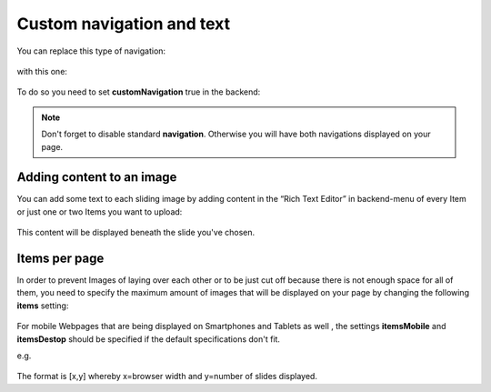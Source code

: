 ﻿
.. ==================================================
.. FOR YOUR INFORMATION
.. --------------------------------------------------
.. -*- coding: utf-8 -*- with BOM.

.. ==================================================
.. DEFINE SOME TEXTROLES
.. --------------------------------------------------
.. role::   underline
.. role::   typoscript(code)
.. role::   ts(typoscript)
   :class:  typoscript
.. role::   php(code)


Custom navigation and text
==============================

You can replace this type of navigation:

  .. image:: ../../Images/Configuration_Nav01.png

  
with this one:

  .. image:: ../../Images/Configuration_Nav02.png

  
To do so you need to set  **customNavigation** true in the backend:

  .. image:: ../../Images/Configuration_CustNav.png

  
.. note::
   Don't forget to disable standard  **navigation**. Otherwise you will
   have both navigations displayed on your page.


Adding content to an image
--------------------------

You can add some text to each sliding image by adding content in the
“Rich Text Editor” in backend-menu of every Item or just one or two
Items you want to upload:

  .. image:: ../../Images/Configuration_Content.png


This content will be displayed beneath the slide you've chosen.


Items per page
--------------

In order to prevent Images of laying over each other or to be just cut
off because there is not enough space for all of them, you need to
specify the maximum amount of images that will be displayed on your
page by changing the following  **items** setting:

  .. image:: ../../Images/Configuration_Items.png

  
For mobile Webpages that are being displayed on Smartphones and
Tablets as well , the settings  **itemsMobile** and  **itemsDestop**
should be specified if the default specifications don't fit.

e.g.

  .. image:: ../../Images/Configuration_ItemsMobil.png


The format is [x,y] whereby x=browser width and y=number of slides
displayed.

